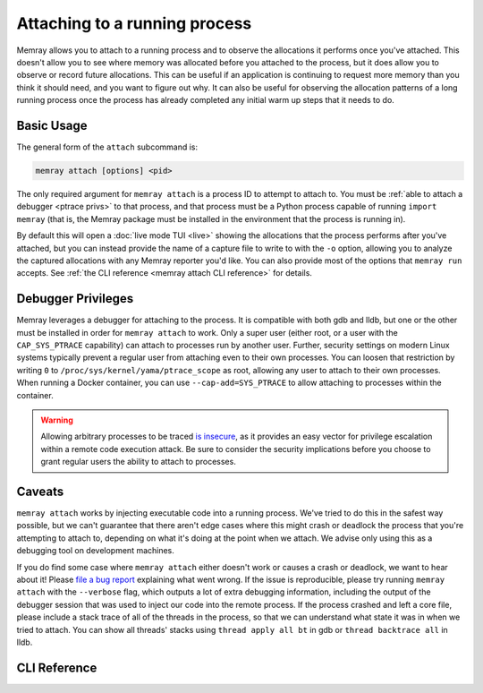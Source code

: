 Attaching to a running process
==============================

Memray allows you to attach to a running process and to observe the allocations
it performs once you've attached. This doesn't allow you to see where memory
was allocated before you attached to the process, but it does allow you to
observe or record future allocations. This can be useful if an application is
continuing to request more memory than you think it should need, and you want
to figure out why. It can also be useful for observing the allocation patterns
of a long running process once the process has already completed any initial
warm up steps that it needs to do.

Basic Usage
-----------

The general form of the ``attach`` subcommand is:

.. code:: shell

    memray attach [options] <pid>

The only required argument for ``memray attach`` is a process ID to attempt to
attach to. You must be :ref:`able to attach a debugger <ptrace privs>` to that
process, and that process must be a Python process capable of running ``import
memray`` (that is, the Memray package must be installed in the environment that
the process is running in).

By default this will open a :doc:`live mode TUI <live>` showing the allocations
that the process performs after you've attached, but you can instead provide
the name of a capture file to write to with the ``-o`` option, allowing you to
analyze the captured allocations with any Memray reporter you'd like. You can
also provide most of the options that ``memray run`` accepts. See :ref:`the
CLI reference <memray attach CLI reference>` for details.

.. _ptrace privs:

Debugger Privileges
-------------------

Memray leverages a debugger for attaching to the process. It is compatible with
both gdb and lldb, but one or the other must be installed in order for ``memray
attach`` to work. Only a super user (either root, or a user with the
``CAP_SYS_PTRACE`` capability) can attach to processes run by another user.
Further, security settings on modern Linux systems typically prevent a regular
user from attaching even to their own processes. You can loosen that
restriction by writing ``0`` to ``/proc/sys/kernel/yama/ptrace_scope`` as root,
allowing any user to attach to their own processes. When running a Docker
container, you can use ``--cap-add=SYS_PTRACE`` to allow attaching to processes
within the container.

.. warning::

   Allowing arbitrary processes to be traced `is insecure
   <https://www.kernel.org/doc/html/latest/admin-guide/LSM/Yama.html>`_, as it
   provides an easy vector for privilege escalation within a remote code
   execution attack. Be sure to consider the security implications before you
   choose to grant regular users the ability to attach to processes.

Caveats
-------

``memray attach`` works by injecting executable code into a running process.
We've tried to do this in the safest way possible, but we can't guarantee that
there aren't edge cases where this might crash or deadlock the process that
you're attempting to attach to, depending on what it's doing at the point when
we attach. We advise only using this as a debugging tool on development
machines.

If you do find some case where ``memray attach`` either doesn't work or causes
a crash or deadlock, we want to hear about it! Please `file a bug report`_
explaining what went wrong. If the issue is reproducible, please try running
``memray attach`` with the ``--verbose`` flag, which outputs a lot of extra
debugging information, including the output of the debugger session that was
used to inject our code into the remote process. If the process crashed and
left a core file, please include a stack trace of all of the threads in the
process, so that we can understand what state it was in when we tried to
attach. You can show all threads' stacks using ``thread apply all bt`` in gdb
or ``thread backtrace all`` in lldb.

.. _file a bug report: https://github.com/bloomberg/memray/issues/new?assignees=&labels=bug&template=---bug-report.yaml

.. _memray attach cli reference:

CLI Reference
-------------

.. argparse::
    :ref: memray.commands.get_argument_parser
    :path: attach
    :prog: memray
